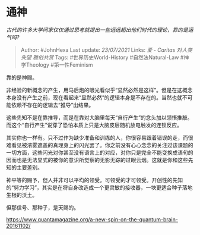 * 通神
  :PROPERTIES:
  :CUSTOM_ID: 通神
  :END:

/古代的许多大学问家仅仅通过思考就提出一些远远超出他们时代的理论，靠的是运气吗?/

#+BEGIN_QUOTE
  Author: #JohnHexa Last update: /23/07/2021/ Links: [[爱 - Caritas]]
  [[对人类失望]] [[雅俗共赏]] Tags: #世界历史World-History
  #自然法Natural-Law #神学Theology #第一性Feminism
#+END_QUOTE

靠的是神赐。

非经验的新概念的产生，用马后炮的眼光看似乎“显然必然是这样”。但是在这概念本身没有产生之前，现在看起来“显然必然”的逻辑本身是不存在的。当然也就不可能依赖不存在的逻辑去“推导”出结果。

这些先知不是在靠推导，而是在靠对大脑里每天“自行产生”的念头加以领悟推敲。而这个“自行产生”说穿了恐怕本质上只是大脑皮层随机放电触发的连锁反应。

其实你也一样有。只不过作为缺少准备和训练的人，你很容易跟着错误的走，而很难看见被浓雾遮盖的真理身上的闪光罢了。你之前没有心心念念的关注过该课题的一切方面，这些闪光对你甚至没有语言上的对应，对你只是完全不能变换成语句的因而也是无法显式的被你的意识所觉察的无影无踪的过眼云烟。这就是你和这些先知的主要差别。

神平等的赐予，但人并非可以平均的领受。可领受的才可领受。开创性的先知的“努力学习”，其实是在将自身改造成一个更灵敏的接收器，一块更适合种子落地生根的沃土。

但那信号、那种子，是天赐的。

[[https://link.zhihu.com/?target=https%3A//www.quantamagazine.org/a-new-spin-on-the-quantum-brain-20161102/][https://www.quantamagazine.org/a-new-spin-on-the-quantum-brain-20161102/]]
